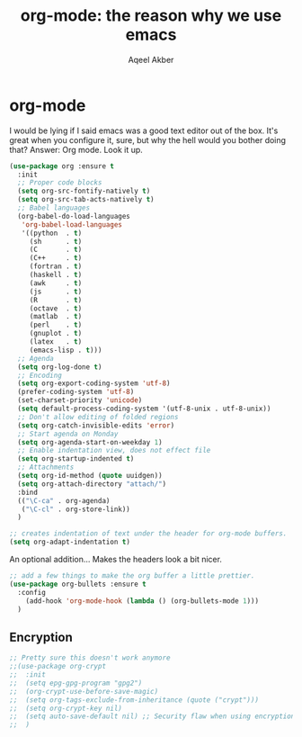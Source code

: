 #+TITLE: org-mode: the reason why we use emacs
#+AUTHOR: Aqeel Akber

* org-mode
I would be lying if I said emacs was a good text editor out of the
box. It's great when you configure it, sure, but why the hell would
you bother doing that? Answer: Org mode. Look it up.

#+BEGIN_SRC emacs-lisp
  (use-package org :ensure t
    :init
    ;; Proper code blocks
    (setq org-src-fontify-natively t)
    (setq org-src-tab-acts-natively t)
    ;; Babel languages
    (org-babel-do-load-languages
     'org-babel-load-languages
     '((python  . t)
       (sh      . t)
       (C       . t)
       (C++     . t)
       (fortran . t)
       (haskell . t)
       (awk     . t)
       (js      . t)
       (R       . t)
       (octave  . t)
       (matlab  . t)
       (perl    . t)
       (gnuplot . t)
       (latex   . t)
       (emacs-lisp . t)))
    ;; Agenda
    (setq org-log-done t)
    ;; Encoding
    (setq org-export-coding-system 'utf-8)
    (prefer-coding-system 'utf-8)
    (set-charset-priority 'unicode)
    (setq default-process-coding-system '(utf-8-unix . utf-8-unix))
    ;; Don't allow editing of folded regions
    (setq org-catch-invisible-edits 'error)
    ;; Start agenda on Monday
    (setq org-agenda-start-on-weekday 1)
    ;; Enable indentation view, does not effect file
    (setq org-startup-indented t)
    ;; Attachments
    (setq org-id-method (quote uuidgen))
    (setq org-attach-directory "attach/")
    :bind
    (("\C-ca" . org-agenda)
     ("\C-cl" . org-store-link))
    )
#+END_SRC

#+BEGIN_SRC emacs-lisp
  ;; creates indentation of text under the header for org-mode buffers.
  (setq org-adapt-indentation t)
#+END_SRC

#+RESULTS:
: t

An optional addition... Makes the headers look a bit nicer.
#+BEGIN_SRC emacs-lisp
  ;; add a few things to make the org buffer a little prettier.
  (use-package org-bullets :ensure t
    :config
      (add-hook 'org-mode-hook (lambda () (org-bullets-mode 1)))
    )
#+END_SRC

** Encryption

#+BEGIN_SRC emacs-lisp
  ;; Pretty sure this doesn't work anymore
  ;;(use-package org-crypt
  ;;  :init
  ;;  (setq epg-gpg-program "gpg2")
  ;;  (org-crypt-use-before-save-magic)
  ;;  (setq org-tags-exclude-from-inheritance (quote ("crypt")))
  ;;  (setq org-crypt-key nil)
  ;;  (setq auto-save-default nil) ;; Security flaw when using encryption
  ;;  )
#+END_SRC
